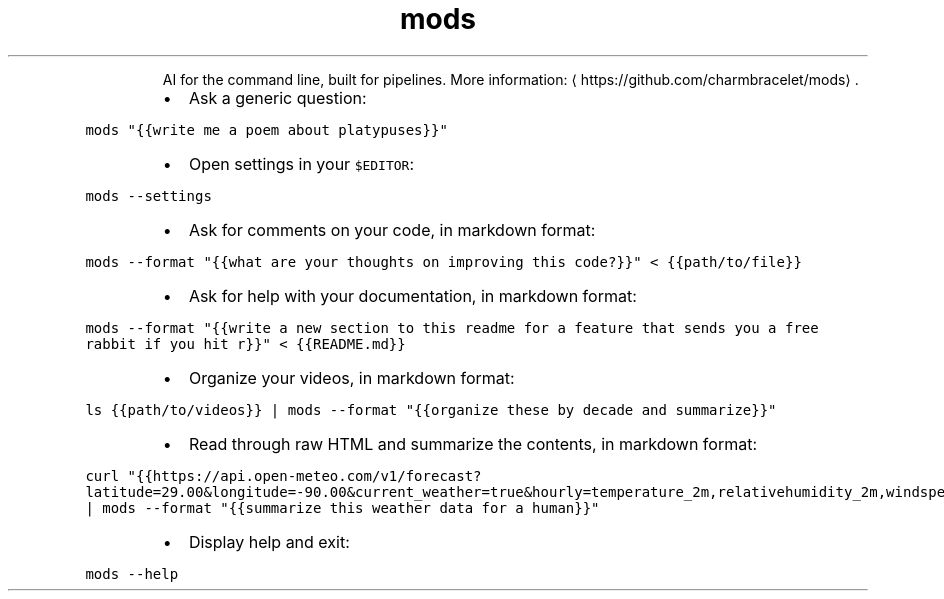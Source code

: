 .TH mods
.PP
.RS
AI for the command line, built for pipelines.
More information: \[la]https://github.com/charmbracelet/mods\[ra]\&.
.RE
.RS
.IP \(bu 2
Ask a generic question:
.RE
.PP
\fB\fCmods "{{write me a poem about platypuses}}"\fR
.RS
.IP \(bu 2
Open settings in your \fB\fC$EDITOR\fR:
.RE
.PP
\fB\fCmods \-\-settings\fR
.RS
.IP \(bu 2
Ask for comments on your code, in markdown format:
.RE
.PP
\fB\fCmods \-\-format "{{what are your thoughts on improving this code?}}" < {{path/to/file}}\fR
.RS
.IP \(bu 2
Ask for help with your documentation, in markdown format:
.RE
.PP
\fB\fCmods \-\-format "{{write a new section to this readme for a feature that sends you a free rabbit if you hit r}}" < {{README.md}}\fR
.RS
.IP \(bu 2
Organize your videos, in markdown format:
.RE
.PP
\fB\fCls {{path/to/videos}} | mods \-\-format "{{organize these by decade and summarize}}"\fR
.RS
.IP \(bu 2
Read through raw HTML and summarize the contents, in markdown format:
.RE
.PP
\fB\fCcurl "{{https://api.open\-meteo.com/v1/forecast?latitude=29.00&longitude=\-90.00&current_weather=true&hourly=temperature_2m,relativehumidity_2m,windspeed_10m}}" | mods \-\-format "{{summarize this weather data for a human}}"\fR
.RS
.IP \(bu 2
Display help and exit:
.RE
.PP
\fB\fCmods \-\-help\fR
